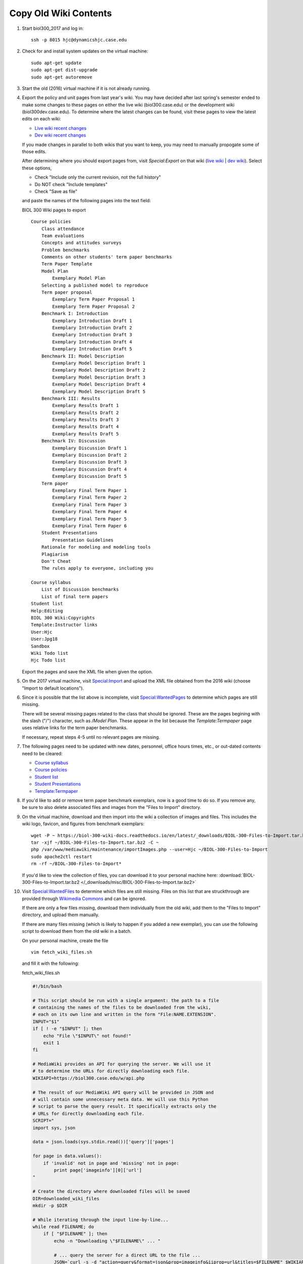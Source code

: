 Copy Old Wiki Contents
================================================================================

1.  Start biol300_2017 and log in::

        ssh -p 8015 hjc@dynamicshjc.case.edu

2.  Check for and install system updates on the virtual machine::

        sudo apt-get update
        sudo apt-get dist-upgrade
        sudo apt-get autoremove

3.  Start the old (2016) virtual machine if it is not already running.

4.  Export the policy and unit pages from last year's wiki. You may have decided
    after last spring's semester ended to make some changes to these pages on
    either the live wiki (biol300.case.edu) or the development wiki
    (biol300dev.case.edu). To determine where the latest changes can be found,
    visit these pages to view the latest edits on each wiki:

    - `Live wiki recent changes <https://biol300.case.edu/w/index.php?title=Special:RecentChanges&days=500&from=&limit=500>`__
    - `Dev wiki recent changes <https://biol300dev.case.edu/w/index.php?title=Special:RecentChanges&days=500&from=&limit=500>`__

    If you made changes in parallel to both wikis that you want to keep, you may
    need to manually propogate some of those edits.

    After determining where you should export pages from, visit *Special:Export*
    on that wiki (`live wiki
    <https://biol300.case.edu/wiki/Special:Export>`__ | `dev wiki
    <https://biol300dev.case.edu/wiki/Special:Export>`__). Select
    these options,

    - Check "Include only the current revision, not the full history"
    - Do NOT check "Include templates"
    - Check "Save as file"

    and paste the names of the following pages into the text field:

    .. container:: collapsible

        BIOL 300 Wiki pages to export

        ::

            Course policies
                Class attendance
                Team evaluations
                Concepts and attitudes surveys
                Problem benchmarks
                Comments on other students' term paper benchmarks
                Term Paper Template
                Model Plan
                    Exemplary Model Plan
                Selecting a published model to reproduce
                Term paper proposal
                    Exemplary Term Paper Proposal 1
                    Exemplary Term Paper Proposal 2
                Benchmark I: Introduction
                    Exemplary Introduction Draft 1
                    Exemplary Introduction Draft 2
                    Exemplary Introduction Draft 3
                    Exemplary Introduction Draft 4
                    Exemplary Introduction Draft 5
                Benchmark II: Model Description
                    Exemplary Model Description Draft 1
                    Exemplary Model Description Draft 2
                    Exemplary Model Description Draft 3
                    Exemplary Model Description Draft 4
                    Exemplary Model Description Draft 5
                Benchmark III: Results
                    Exemplary Results Draft 1
                    Exemplary Results Draft 2
                    Exemplary Results Draft 3
                    Exemplary Results Draft 4
                    Exemplary Results Draft 5
                Benchmark IV: Discussion
                    Exemplary Discussion Draft 1
                    Exemplary Discussion Draft 2
                    Exemplary Discussion Draft 3
                    Exemplary Discussion Draft 4
                    Exemplary Discussion Draft 5
                Term paper
                    Exemplary Final Term Paper 1
                    Exemplary Final Term Paper 2
                    Exemplary Final Term Paper 3
                    Exemplary Final Term Paper 4
                    Exemplary Final Term Paper 5
                    Exemplary Final Term Paper 6
                Student Presentations
                    Presentation Guidelines
                Rationale for modeling and modeling tools
                Plagiarism
                Don't Cheat
                The rules apply to everyone, including you

            Course syllabus
                List of Discussion benchmarks
                List of final term papers
            Student list
            Help:Editing
            BIOL 300 Wiki:Copyrights
            Template:Instructor links
            User:Hjc
            User:Jpg18
            Sandbox
            Wiki Todo list
            Hjc Todo list

    Export the pages and save the XML file when given the option.

5.  On the 2017 virtual machine, visit `Special:Import
    <https://dynamicshjc.case.edu:8014/wiki/Special:Import>`__ and upload the
    XML file obtained from the 2016 wiki (choose "Import to default locations").

6.  Since it is possible that the list above is incomplete, visit
    `Special:WantedPages
    <https://dynamicshjc.case.edu:8014/w/index.php?title=Special:WantedPages&limit=500&offset=0>`__
    to determine which pages are still missing.

    There will be several missing pages related to the class that should be
    ignored. These are the pages begining with the slash ("/") character, such
    as */Model Plan*. These appear in the list because the *Template:Termpaper*
    page uses relative links for the term paper benchmanks.

    If necessary, repeat steps 4-5 until no relevant pages are missing.

7.  The following pages need to be updated with new dates, personnel, office
    hours times, etc., or out-dated contents need to be cleared:

    - `Course syllabus
      <https://dynamicshjc.case.edu:8014/wiki/Course_syllabus>`__
    - `Course policies
      <https://dynamicshjc.case.edu:8014/wiki/Course_policies>`__
    - `Student list
      <https://dynamicshjc.case.edu:8014/wiki/Student_list>`__
    - `Student Presentations
      <https://dynamicshjc.case.edu:8014/wiki/Student_Presentations>`__
    - `Template:Termpaper
      <https://dynamicshjc.case.edu:8014/wiki/Template:Termpaper>`__

8.  If you'd like to add or remove term paper benchmark exemplars, now is a good
    time to do so. If you remove any, be sure to also delete associated files
    and images from the "Files to Import" directory.

    .. todo::

        The "Files to Import" directory is now hosted online. Add instructions
        for modifying it.

9.  On the virtual machine, download and then import into the wiki a collection
    of images and files. This includes the wiki logo, favicon, and figures from
    benchmark exemplars::

        wget -P ~ https://biol-300-wiki-docs.readthedocs.io/en/latest/_downloads/BIOL-300-Files-to-Import.tar.bz2
        tar -xjf ~/BIOL-300-Files-to-Import.tar.bz2 -C ~
        php /var/www/mediawiki/maintenance/importImages.php --user=Hjc ~/BIOL-300-Files-to-Import
        sudo apache2ctl restart
        rm -rf ~/BIOL-300-Files-to-Import*

    If you'd like to view the collection of files, you can download it to your
    personal machine here: :download:`BIOL-300-Files-to-Import.tar.bz2
    </_downloads/misc/BIOL-300-Files-to-Import.tar.bz2>`

10. .. todo::

        Update this step with instructions for adding files to the online
        "BIOL-300-Files-to-Import.tar.bz2" archive, and move the
        ``fetch_wiki_files.sh`` script to an external file in the docs source.

    Visit `Special:WantedFiles
    <https://dynamicshjc.case.edu:8014/w/index.php?title=Special:WantedFiles&limit=500&offset=0>`__
    to determine which files are still missing. Files on this list that are
    struckthrough are provided through `Wikimedia Commons
    <https://commons.wikimedia.org/wiki/Commons:Welcome>`__ and can be ignored.

    If there are only a few files missing, download them individually from the
    old wiki, add them to the "Files to Import" directory, and upload them
    manually.

    If there are many files missing (which is likely to happen if you added a
    new exemplar), you can use the following script to download them from the
    old wiki in a batch.

    On your personal machine, create the file ::

        vim fetch_wiki_files.sh

    and fill it with the following:

    .. container:: collapsible

        fetch_wiki_files.sh

        .. code-block:: bash

            #!/bin/bash

            # This script should be run with a single argument: the path to a file
            # containing the names of the files to be downloaded from the wiki,
            # each on its own line and written in the form "File:NAME.EXTENSION".
            INPUT="$1"
            if [ ! -e "$INPUT" ]; then
                echo "File \"$INPUT\" not found!"
                exit 1
            fi

            # MediaWiki provides an API for querying the server. We will use it
            # to determine the URLs for directly downloading each file.
            WIKIAPI=https://biol300.case.edu/w/api.php

            # The result of our MediaWiki API query will be provided in JSON and
            # will contain some unnecessary meta data. We will use this Python
            # script to parse the query result. It specifically extracts only the
            # URLs for directly downloading each file.
            SCRIPT="
            import sys, json

            data = json.loads(sys.stdin.read())['query']['pages']

            for page in data.values():
                if 'invalid' not in page and 'missing' not in page:
                    print page['imageinfo'][0]['url']
            "

            # Create the directory where downloaded files will be saved
            DIR=downloaded_wiki_files
            mkdir -p $DIR

            # While iterating through the input line-by-line...
            while read FILENAME; do
                if [ "$FILENAME" ]; then
                    echo -n "Downloading \"$FILENAME\" ... "

                    # ... query the server for a direct URL to the file ...
                    JSON=`curl -s -d "action=query&format=json&prop=imageinfo&iiprop=url&titles=$FILENAME" $WIKIAPI`

                    # ... parse the query result to obtain the naked URL ...
                    URL=`echo $JSON | python -c "$SCRIPT"`

                    if [ "$URL" ];
                    then
                        # ... download the file
                        cd $DIR
                        curl -s -O $URL
                        cd ..
                        echo "success!"
                    else
                        echo "not found!"
                    fi
                fi
            done < "$INPUT"

    Make the script executable::

        chmod u+x fetch_wiki_files.sh

    Copy the bulleted list of missing files found at `Special:WantedFiles
    <https://dynamicshjc.case.edu:8014/w/index.php?title=Special:WantedFiles&limit=500&offset=0>`__
    and paste them into this file::

        vim wanted_files_list.txt

    You can use this Vim command to clean up the list::

        :%s/^\s*File:\(.*\)\%u200f\%u200e (\d* link[s]*)$/File:\1/g

    Finally, execute the script to download all the files in the list::

        ./fetch_wiki_files.sh wanted_files_list.txt

    The downloaded files will be saved in the ``downloaded_wiki_files``
    directory. Copy these to the "Files to Import" directory and upload them to
    the new wiki manually or using the ``importImages.php`` script used in step
    9.

11. Protect every image and media file currently on the wiki from vandalism.
    Access the database::

        mysql -u root -p wikidb

    Enter the <MySQL password> when prompted. Execute these SQL commands (the
    magic number 6 refers to the `File namespace
    <https://www.mediawiki.org/wiki/Manual:Namespace_constants>`__):

    .. code-block:: sql

        INSERT IGNORE INTO page_restrictions (pr_page,pr_type,pr_level,pr_cascade,pr_expiry)
            SELECT p.page_id,'edit','sysop',0,'infinity' FROM page AS p WHERE p.page_namespace=6;
        INSERT IGNORE INTO page_restrictions (pr_page,pr_type,pr_level,pr_cascade,pr_expiry)
            SELECT p.page_id,'move','sysop',0,'infinity' FROM page AS p WHERE p.page_namespace=6;
        INSERT IGNORE INTO page_restrictions (pr_page,pr_type,pr_level,pr_cascade,pr_expiry)
            SELECT p.page_id,'upload','sysop',0,'infinity' FROM page AS p WHERE p.page_namespace=6;

    Type ``exit`` to quit.

    You do not need to protect any wiki pages because the Lockdown extension for
    MediaWiki does this for you!

12. Shut down the virtual machine::

        sudo shutdown -h now

13. Using VirtualBox, take a snapshot of the current state of the virtual
    machine. Name it "**2016 wiki contents migrated**".
